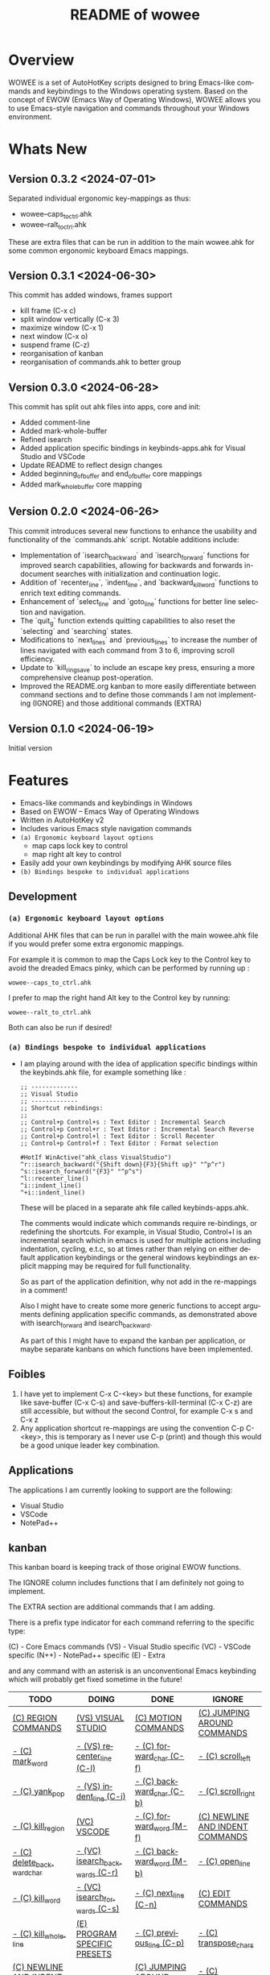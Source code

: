 #+title: README of wowee
#+author: James Dyer
#+email: captainflasmr@gmail.com
#+language: en
#+options: ':t toc:nil author:nil email:nil num:nil title:nil
#+todo: TODO DOING | DONE IGNORE
#+startup: showall

#+attr_org: :width 300px
#+attr_html: :width 100%
[[file:img/WOWEE---Windows-Operating-With-Emacs-Enhancements_banner.jpg]]

* Overview

WOWEE is a set of AutoHotKey scripts designed to bring Emacs-like commands and keybindings to the Windows operating system. Based on the concept of EWOW (Emacs Way of Operating Windows), WOWEE allows you to use Emacs-style navigation and commands throughout your Windows environment.

* Whats New

** Version 0.3.2 <2024-07-01>

Separated individual ergonomic key-mappings as thus:

- wowee--caps_to_ctrl.ahk
- wowee--ralt_to_ctrl.ahk

These are extra files that can be run in addition to the main wowee.ahk for some common ergonomic keyboard Emacs mappings.

** Version 0.3.1 <2024-06-30>

This commit has added windows, frames support

- kill frame (C-x c)
- split window vertically (C-x 3)
- maximize window (C-x 1)
- next window (C-x o)
- suspend frame (C-z)
- reorganisation of kanban
- reorganisation of commands.ahk to better group

** Version 0.3.0 <2024-06-28>

This commit has split out ahk files into apps, core and init:
- Added comment-line
- Added mark-whole-buffer
- Refined isearch
- Added application specific bindings in keybinds-apps.ahk for Visual Studio and VSCode
- Update README to reflect design changes
- Added beginning_of_buffer and end_of_buffer core mappings
- Added mark_whole_buffer core mapping

** Version 0.2.0 <2024-06-26>

This commit introduces several new functions to enhance the usability and
functionality of the `commands.ahk` script. Notable additions include:

- Implementation of `isearch_backward` and `isearch_forward` functions for improved search capabilities, allowing for backwards and forwards in-document searches with initialization and continuation logic.
- Addition of `recenter_line`, `indent_line`, and `backward_kill_word` functions to enrich text editing commands.
- Enhancement of `select_line` and `goto_line` functions for better line selection and navigation.
- The `quit_g` function extends quitting capabilities to also reset the `selecting` and `searching` states.
- Modifications to `next_lines` and `previous_lines` to increase the number of lines navigated with each command from 3 to 6, improving scroll efficiency.
- Update to `kill_ring_save` to include an escape key press, ensuring a more comprehensive cleanup post-operation.
- Improved the README.org kanban to more easily differentiate between command sections and to define those commands I am not implementing (IGNORE) and those additional commands (EXTRA)

** Version 0.1.0 <2024-06-19>

Initial version

* Features

- Emacs-like commands and keybindings in Windows
- Based on EWOW – Emacs Way of Operating Windows
- Written in AutoHotKey v2
- Includes various Emacs style navigation commands
- =(a) Ergonomic keyboard layout options=
  - map caps lock key to control
  - map right alt key to control
- Easily add your own keybindings by modifying AHK source files
- =(b) Bindings bespoke to individual applications=

** Development

*** =(a) Ergonomic keyboard layout options=

Additional AHK files that can be run in parallel with the main wowee.ahk file if you would prefer some extra ergonomic mappings.

For example it is common to map the Caps Lock key to the Control key to avoid the dreaded Emacs pinky, which can be performed by running up :

#+begin_src
wowee--caps_to_ctrl.ahk
#+end_src

I prefer to map the right hand Alt key to the Control key by running:

#+begin_src
wowee--ralt_to_ctrl.ahk
#+end_src

Both can also be run if desired!

*** =(a) Bindings bespoke to individual applications=

- I am playing around with the idea of application specific bindings within the keybinds.ahk file, for example something like :

  #+begin_src ahk
  ;; -------------
  ;; Visual Studio
  ;; -------------
  ;; Shortcut rebindings:
  ;;
  ;; Control+p Control+s : Text Editor : Incremental Search
  ;; Control+p Control+r : Text Editor : Incremental Search Reverse
  ;; Control+p Control+l : Text Editor : Scroll Recenter
  ;; Control+p Control+f : Text Editor : Format selection

  #HotIf WinActive("ahk_class VisualStudio")
  ^r::isearch_backward("{Shift down}{F3}{Shift up}" "^p^r")
  ^s::isearch_forward("{F3}" "^p^s")
  ^l::recenter_line()
  ^i::indent_line()
  ^+i::indent_line()
  #+end_src

  These will be placed in a separate ahk file called keybinds-apps.ahk.

  The comments would indicate which commands require re-bindings, or redefining the shortcuts. For example, in Visual Studio, Control+I is an incremental search which in emacs is used for multiple actions including indentation, cycling, e.t.c, so at times rather than relying on either default application keybindings or the general windows keybindings an explicit mapping may be required for full functionality.

  So as part of the application definition, why not add in the re-mappings in a comment!

  Also I might have to create some more generic functions to accept arguments defining application specific commands, as demonstrated above with isearch_forward and isearch_backward.

  As part of this I might have to expand the kanban per application, or maybe separate kanbans on which functions have been implemented.

** Foibles

1. I have yet to implement C-x C-<key> but these functions, for example like save-buffer (C-x C-s) and save-buffers-kill-terminal (C-x C-z) are still accessible, but without the second Control, for example C-x s and C-x z
2. Any application shortcut re-mappings are using the convention C-p C-<key>, this is temporary as I never use C-p (print) and though this would be a good unique leader key combination.

** Applications

The applications I am currently looking to support are the following:
- Visual Studio
- VSCode
- NotePad++

** kanban

This kanban board is keeping track of those original EWOW functions.

The IGNORE column includes functions that I am definitely not going to implement.

The EXTRA section are additional commands that I am adding.

There is a prefix type indicator for each command referring to the specific type:

(C) - Core Emacs commands
(VS) - Visual Studio specific
(VC) - VSCode specific
(N++) - NotePad++ specific
(E) - Extra

and any command with an asterisk is an unconventional Emacs keybinding which will probably get fixed sometime in the future!

#+begin: kanban :layout ("..." . 50) :scope nil :range ("TODO" . "IGNORE") :sort "O" :depth 3 :compressed t
| TODO                            | DOING                          | DONE                               | IGNORE                          |
|---------------------------------+--------------------------------+------------------------------------+---------------------------------|
| [[file:README.org::*(C) REGION COMMANDS][(C) REGION COMMANDS]]             | [[file:README.org::*(VS) VISUAL STUDIO][(VS) VISUAL STUDIO]]             | [[file:README.org::*(C) MOTION COMMANDS][(C) MOTION COMMANDS]]                | [[file:README.org::*(C) JUMPING AROUND COMMANDS][(C) JUMPING AROUND COMMANDS]]     |
| [[file:README.org::*- (C) mark_word][- (C) mark_word]]                 | [[file:README.org::*- (VS) recenter_line (C-l)][- (VS) recenter_line (C-l)]]     | [[file:README.org::*- (C) forward_char (C-f)][- (C) forward_char (C-f)]]           | [[file:README.org::*- (C) scroll_left][- (C) scroll_left]]               |
| [[file:README.org::*- (C) yank_pop][- (C) yank_pop]]                  | [[file:README.org::*- (VS) indent_line (C-i)][- (VS) indent_line (C-i)]]       | [[file:README.org::*- (C) backward_char (C-b)][- (C) backward_char (C-b)]]          | [[file:README.org::*- (C) scroll_right][- (C) scroll_right]]              |
| [[file:README.org::*- (C) kill_region][- (C) kill_region]]               | [[file:README.org::*(VC) VSCODE][(VC) VSCODE]]                    | [[file:README.org::*- (C) forward_word (M-f)][- (C) forward_word (M-f)]]           | [[file:README.org::*(C) NEWLINE AND INDENT COMMANDS][(C) NEWLINE AND INDENT COMMANDS]] |
| [[file:README.org::*- (C) delete_backward_char][- (C) delete_backward_char]]      | [[file:README.org::*- (VC) isearch_backwards (C-r)][- (VC) isearch_backwards (C-r)]] | [[file:README.org::*- (C) backward_word (M-b)][- (C) backward_word (M-b)]]          | [[file:README.org::*- (C) open_line][- (C) open_line]]                 |
| [[file:README.org::*- (C) kill_word][- (C) kill_word]]                 | [[file:README.org::*- (VC) isearch_forwards (C-s)][- (VC) isearch_forwards (C-s)]]  | [[file:README.org::*- (C) next_line (C-n)][- (C) next_line (C-n)]]              | [[file:README.org::*(C) EDIT COMMANDS][(C) EDIT COMMANDS]]               |
| [[file:README.org::*- (C) kill_whole_line][- (C) kill_whole_line]]           | [[file:README.org::*(E) PROGRAM SPECIFIC PRESETS][(E) PROGRAM SPECIFIC PRESETS]]   | [[file:README.org::*- (C) previous_line (C-p)][- (C) previous_line (C-p)]]          | [[file:README.org::*- (C) transpose_chars][- (C) transpose_chars]]           |
| [[file:README.org::*(C) NEWLINE AND INDENT COMMANDS][(C) NEWLINE AND INDENT COMMANDS]] |                                | [[file:README.org::*(C) JUMPING AROUND COMMANDS][(C) JUMPING AROUND COMMANDS]]        | [[file:README.org::*- (C) transpose_words][- (C) transpose_words]]           |
| [[file:README.org::*- (C) newline][- (C) newline]]                   |                                | [[file:README.org::*- (C) scroll_down (C-v)][- (C) scroll_down (C-v)]]            | [[file:README.org::*- (C) transpose_lines][- (C) transpose_lines]]           |
| [[file:README.org::*- (C) delete_indentation][- (C) delete_indentation]]        |                                | [[file:README.org::*- (C) scroll_up (M-v)][- (C) scroll_up (M-v)]]              | [[file:README.org::*(C) CASE CONVERSION COMMANDS][(C) CASE CONVERSION COMMANDS]]    |
| [[file:README.org::*(C) EDIT COMMANDS][(C) EDIT COMMANDS]]               |                                | [[file:README.org::*- (C) move_beginning_of_line (C-a)][- (C) move_beginning_of_line (C-a)]] | [[file:README.org::*- (C) upcase_region][- (C) upcase_region]]             |
| [[file:README.org::*- (C) redo][- (C) redo]]                      |                                | [[file:README.org::*- (C) move_end_of_line (C-e)][- (C) move_end_of_line (C-e)]]       | [[file:README.org::*- (C) downcase_region][- (C) downcase_region]]           |
| [[file:README.org::*- (C) query_replace][- (C) query_replace]]             |                                | [[file:README.org::*- (C) beginning_of_buffer (M-<)][- (C) beginning_of_buffer (M-<)]]    | [[file:README.org::*- (C) upcase_word][- (C) upcase_word]]               |
| [[file:README.org::*- (C) overwrite_mode][- (C) overwrite_mode]]            |                                | [[file:README.org::*- (C) end_of_buffer (M->)][- (C) end_of_buffer (M->)]]          | [[file:README.org::*- (C) downcase_word][- (C) downcase_word]]             |
| [[file:README.org::*- (E) isearch-yank-word-or-char][- (E) isearch-yank-word-or-char]] |                                | [[file:README.org::*- (C) goto_line (M-g g)][- (C) goto_line (M-g g)]]            | [[file:README.org::*- (C) capitalize_word][- (C) capitalize_word]]           |
| [[file:README.org::*(C) INSERT PAIRS COMMANDS][(C) INSERT PAIRS COMMANDS]]       |                                | [[file:README.org::*(C) REGION COMMANDS][(C) REGION COMMANDS]]                | [[file:README.org::*(C) MACRO RECORDING COMMANDS][(C) MACRO RECORDING COMMANDS]]    |
| [[file:README.org::*- (C) insert_parentheses][- (C) insert_parentheses]]        |                                | [[file:README.org::*- (E) mark_whole_line (M-s ,)][- (E) mark_whole_line (M-s ,)]]      | [[file:README.org::*(C) ADD IGNORE FRAMES][(C) ADD IGNORE FRAMES]]           |
| [[file:README.org::*- (C) insert_comment][- (C) insert_comment]]            |                                | [[file:README.org::*- (C) mark_whole_buffer (C-x h)][- (C) mark_whole_buffer (C-x h)]]    | [[file:README.org::*(C) ADD MOUSE EVENTS][(C) ADD MOUSE EVENTS]]            |
| [[file:README.org::*- (C) indent_new_comment_line][- (C) indent_new_comment_line]]   |                                | [[file:README.org::*- (C) kill_ring_save (M-w)][- (C) kill_ring_save (M-w)]]         |                                 |
| [[file:README.org::*(C) OTHER COMMANDS][(C) OTHER COMMANDS]]              |                                | [[file:README.org::*- (C) yank (C-y)][- (C) yank (C-y)]]                   |                                 |
| [[file:README.org::*- (C) shell][- (C) shell]]                     |                                | [[file:README.org::*- (C) delete_char (C-d)][- (C) delete_char (C-d)]]            |                                 |
| [[file:README.org::*- (C) shell_command][- (C) shell_command]]             |                                | [[file:README.org::*- (C) backward_kill_word (M-BKSP)][- (C) backward_kill_word (M-BKSP)]]  |                                 |
| [[file:README.org::*- (C) facemenu][- (C) facemenu]]                  |                                | [[file:README.org::*- (C) kill_line (C-k)][- (C) kill_line (C-k)]]              |                                 |
| [[file:README.org::*- (C) help][- (C) help]]                      |                                | [[file:README.org::*(C) NEWLINE AND INDENT COMMANDS][(C) NEWLINE AND INDENT COMMANDS]]    |                                 |
| [[file:README.org::*(C) SYSTEM COMMANDS][(C) SYSTEM COMMANDS]]             |                                | [[file:README.org::*- (C) indent_for_tab_command (C-i)][- (C) indent_for_tab_command (C-i)]] |                                 |
| [[file:README.org::*- (C) ignore][- (C) ignore]]                    |                                | [[file:README.org::*(C) EDIT COMMANDS][(C) EDIT COMMANDS]]                  |                                 |
| [[file:README.org::*- (C) repeat][- (C) repeat]]                    |                                | [[file:README.org::*- (C) undo_only (C-/)][- (C) undo_only (C-/)]]              |                                 |
| [[file:README.org::*(C) UNIVERSAL ARGUMENT COMMANDS][(C) UNIVERSAL ARGUMENT COMMANDS]] |                                | [[file:README.org::*- (C) search_forward (C-s)][- (C) search_forward (C-s)]]         |                                 |
| [[file:README.org::*(C) FILES COMMANDS][(C) FILES COMMANDS]]              |                                | [[file:README.org::*- (C) search_backward (C-r)][- (C) search_backward (C-r)]]        |                                 |
| [[file:README.org::*- (C) write_file][- (C) write_file]]                |                                | [[file:README.org::*(C) SYSTEM COMMANDS][(C) SYSTEM COMMANDS]]                |                                 |
| [[file:README.org::*- (C) find_file][- (C) find_file]]                 |                                | [[file:README.org::*- (C) set_mark_command (C-SPC)][- (C) set_mark_command (C-SPC)]]     |                                 |
| [[file:README.org::*- (C) dired][- (C) dired]]                     |                                | [[file:README.org::*- (C) set_c-x_command (C-x)][- (C) set_c-x_command (C-x)]]        |                                 |
| [[file:README.org::*(C) WINDOWS FRAMES COMMANDS][(C) WINDOWS FRAMES COMMANDS]]     |                                | [[file:README.org::*- (C) keyboard_quit (C-g)][- (C) keyboard_quit (C-g)]]          |                                 |
| [[file:README.org::*- (C) delete_window][- (C) delete_window]]             |                                | [[file:README.org::*(C) FILES COMMANDS][(C) FILES COMMANDS]]                 |                                 |
| [[file:README.org::*- (C) split_window][- (C) split_window]]              |                                | [[file:README.org::*- (*C) save_buffer (C-x s)][- (*C) save_buffer (C-x s)]]         |                                 |
| [[file:README.org::*- (C) previous_window][- (C) previous_window]]           |                                | [[file:README.org::*(C) WINDOWS FRAMES COMMANDS][(C) WINDOWS FRAMES COMMANDS]]        |                                 |
| [[file:README.org::*(C) ADD HOOKS][(C) ADD HOOKS]]                   |                                | [[file:README.org::*- (*C) kill_frame (C-x c)][- (*C) kill_frame (C-x c)]]          |                                 |
| [[file:README.org::*(C) ADD GENERIC GOTO LINE][(C) ADD GENERIC GOTO LINE]]       |                                | [[file:README.org::*- (C) next_window (C-x o)][- (C) next_window (C-x o)]]          |                                 |
| [[file:README.org::*(C) ADD KILL RING][(C) ADD KILL RING]]               |                                | [[file:README.org::*- (C) suspend_frame (C-z)][- (C) suspend_frame (C-z)]]          |                                 |
| [[file:README.org::*(N++) NotePad++][(N++) NotePad++]]                 |                                | [[file:README.org::*(C) ADD C-X (C-x)][(C) ADD C-X (C-x)]]                  |                                 |
| [[file:README.org::*- (N++) isearch_backwards (C-r)][- (N++) isearch_backwards (C-r)]] |                                | [[file:README.org::*(VS) VISUAL STUDIO][(VS) VISUAL STUDIO]]                 |                                 |
| [[file:README.org::*- (N++) isearch_forwards (C-s)][- (N++) isearch_forwards (C-s)]]  |                                | [[file:README.org::*- (VS) isearch_backwards (C-r)][- (VS) isearch_backwards (C-r)]]     |                                 |
| [[file:README.org::*(E) ERGO PRESET SELECTION][(E) ERGO PRESET SELECTION]]       |                                | [[file:README.org::*- (VS) isearch_forwards (C-s)][- (VS) isearch_forwards (C-s)]]      |                                 |
| [[file:README.org::*(E) ctrl_mapping][(E) ctrl_mapping]]                |                                | [[file:README.org::*- (VS) comment_line (C-i)][- (VS) comment_line (C-i)]]          |                                 |
|                                 |                                | [[file:README.org::*- (VS) split window vert (C-x 3)][- (VS) split window vert (C-x 3)]]   |                                 |
|                                 |                                | [[file:README.org::*(VC) VSCODE][(VC) VSCODE]]                        |                                 |
|                                 |                                | [[file:README.org::*- (VC) comment_line][- (VC) comment_line]]                |                                 |
|                                 |                                | [[file:README.org::*- (VC) recenter_line][- (VC) recenter_line]]               |                                 |
|                                 |                                | [[file:README.org::*- (VC) indent_line][- (VC) indent_line]]                 |                                 |
#+end:

* Usage

1. **Install AutoHotKey**: Download and install AutoHotKey from [AutoHotKey's official website](https://www.autohotkey.com/).
2. **Run WOWEE**: Double-click on the `wowee.ahk` script to start WOWEE. Once running, Emacs commands will be available in your Windows environment.
3. **Quit WOWEE**: To quit WOWEE, right-click the AutoHotKey icon in the task tray and select "Exit."

* Configuration

WOWEE is composed of several AutoHotKey scripts, each serving a specific purpose to replicate Emacs functionalities:

** wowee.ahk

The top level script to be run, contains the following scripts along with some potential ergonomic key-mappings which if not desired can be commented out:

#+begin_src ahk
RAlt::Control
CapsLock::Control
#Include fundamental.ahk
#Include commands.ahk
#Include keybinds-apps.ahk
#HotIf !WinActive("ahk_class Emacs")
#Include keybinds-core.ahk
#Include keybinds-init.ahk
#HotIf
#+end_src

** fundamental.ahk

This script provides a set of fundamental functions and variables that are used to implement Emacs-like commands and keybindings.

** commands.ahk

This script includes the basic implementation of Emacs commands.

** commands_util.ahk

This script contains simple utility functions used by the command scripts.

** keybinds-core.ahk

This script defines the default core keybindings for Emacs-like commands, which will be a fallback for any windows application.

** keybinds-apps.ahk

This script defines the application specific commands, typically commands that have been remapped to accommodate the chosen commands.

Comments within the ahk file indicate the potential re-mappings.

** keybinds-init.ahk

Analogous to the init.el file or Emacs init file in which all the users bespoke keybindings will exist.  An example of my preferred keybindings has been supplied.

* Installation and Setup

1. **Download WOWEE**: Download the WOWEE scripts from the repository.
2. **Extract Files**: Extract the files to a directory of your choice.
3. **Run the Script**: Double-click `wowee.ahk` to start using WOWEE.

* Customization

** Editing Keybindings

You can customize the keybindings by editing the `keybinds.ahk` file. Open the file in any text editor and modify the keybindings according to your preferences. Refer to the AutoHotKey documentation for the syntax and available key options.

** Adding New Commands

To add new commands, you can edit the `commands.ahk` and `commands_util.ahk` files. Define your new commands and utility functions, and then bind them to keys in `keybinds.ahk`.

* Troubleshooting

If you encounter any issues while using WOWEE, try the following steps:

1. **Check AutoHotKey Version**: Ensure you have the latest version of AutoHotKey installed.
2. **Script Errors**: If there are errors in the script, AutoHotKey will usually display a message with details. Use this information to debug and fix the issue.
3. **Conflicting Programs**: Some programs might have conflicting keybindings. Try closing other programs to see if the issue is resolved.

* Contributing

Contributions to WOWEE are welcome! If you have suggestions for improvements or want to add new features, feel free to submit a pull request.

1. Fork the repository
2. Create your feature branch (`git checkout -b feature/YourFeature`)
3. Commit your changes (`git commit -am 'Add your feature'`)
4. Push to the branch (`git push origin feature/YourFeature`)
5. Create a new pull request

* License

WOWEE is licensed under the MIT License. See the LICENSE file for more details.

* Acknowledgements

Special thanks to the creators of AutoHotKey and the Emacs community for their inspiration and contributions to keyboard efficiency.

* Contact

For any questions or issues, please open an issue on the GitHub repository or contact the maintainer at [email@example.com].

---

Enjoy using WOWEE and bring the power of Emacs navigation to your Windows experience!

* ROADMAP

** DONE (C) MOTION COMMANDS
*** DONE - (C) forward_char (C-f)
*** DONE - (C) backward_char (C-b)
*** DONE - (C) forward_word (M-f)
*** DONE - (C) backward_word (M-b)
*** DONE - (C) next_line (C-n)
*** DONE - (C) previous_line (C-p)
** DONE (C) JUMPING AROUND COMMANDS
*** DONE - (C) scroll_down (C-v)
*** DONE - (C) scroll_up (M-v)
*** DONE - (C) move_beginning_of_line (C-a)
*** DONE - (C) move_end_of_line (C-e)
*** DONE - (C) beginning_of_buffer (M-<)
*** DONE - (C) end_of_buffer (M->)
*** DONE - (C) goto_line (M-g g)
** IGNORE (C) JUMPING AROUND COMMANDS
*** IGNORE - (C) scroll_left
*** IGNORE - (C) scroll_right
** TODO (C) REGION COMMANDS
*** TODO - (C) mark_word
*** TODO - (C) yank_pop
*** TODO - (C) kill_region
*** TODO - (C) delete_backward_char
*** TODO - (C) kill_word
*** TODO - (C) kill_whole_line
** DONE (C) REGION COMMANDS
*** DONE - (E) mark_whole_line (M-s ,)
*** DONE - (C) mark_whole_buffer (C-x h)
*** DONE - (C) kill_ring_save (M-w)
*** DONE - (C) yank (C-y)
*** DONE - (C) delete_char (C-d)
*** DONE - (C) backward_kill_word (M-BKSP)
*** DONE - (C) kill_line (C-k)
** TODO (C) NEWLINE AND INDENT COMMANDS
*** TODO - (C) newline
*** TODO - (C) delete_indentation
** IGNORE (C) NEWLINE AND INDENT COMMANDS
*** IGNORE - (C) open_line
** DONE (C) NEWLINE AND INDENT COMMANDS
*** DONE - (C) indent_for_tab_command (C-i)
** TODO (C) EDIT COMMANDS
*** TODO - (C) redo
*** TODO - (C) query_replace
*** TODO - (C) overwrite_mode
** IGNORE (C) EDIT COMMANDS
*** IGNORE - (C) transpose_chars
*** IGNORE - (C) transpose_words
*** IGNORE - (C) transpose_lines
** DONE (C) EDIT COMMANDS
*** DONE - (C) undo_only (C-/)
*** DONE - (C) search_forward (C-s)
*** DONE - (C) search_backward (C-r)
*** TODO - (E) isearch-yank-word-or-char
** IGNORE (C) CASE CONVERSION COMMANDS
*** IGNORE - (C) upcase_region
*** IGNORE - (C) downcase_region
*** IGNORE - (C) upcase_word
*** IGNORE - (C) downcase_word
*** IGNORE - (C) capitalize_word
** TODO (C) INSERT PAIRS COMMANDS
*** TODO - (C) insert_parentheses
*** TODO - (C) insert_comment
*** TODO - (C) indent_new_comment_line
** TODO (C) OTHER COMMANDS
*** TODO - (C) shell
*** TODO - (C) shell_command
*** TODO - (C) facemenu
*** TODO - (C) help
** TODO (C) SYSTEM COMMANDS
*** TODO - (C) ignore
*** TODO - (C) repeat

** DONE (C) SYSTEM COMMANDS
*** DONE - (C) set_mark_command (C-SPC)
*** DONE - (C) set_c-x_command (C-x)
*** DONE - (C) keyboard_quit (C-g)
** TODO (C) UNIVERSAL ARGUMENT COMMANDS
** IGNORE (C) MACRO RECORDING COMMANDS
** TODO (C) FILES COMMANDS
*** TODO - (C) write_file
*** TODO - (C) find_file
*** TODO - (C) dired
** DONE (C) FILES COMMANDS
*** DONE - (*C) save_buffer (C-x s)
** TODO (C) WINDOWS FRAMES COMMANDS
*** TODO - (C) delete_window
*** TODO - (C) split_window
** DONE (C) WINDOWS FRAMES COMMANDS
*** DONE - (*C) kill_frame (C-x c)
*** DONE - (C) next_window (C-x o)
*** TODO - (C) previous_window
*** DONE - (C) suspend_frame (C-z)
** TODO (C) ADD HOOKS
** IGNORE (C) ADD IGNORE FRAMES
** TODO (C) ADD GENERIC GOTO LINE
** TODO (C) ADD KILL RING
** IGNORE (C) ADD MOUSE EVENTS
** DONE (C) ADD C-X (C-x)
** DONE (VS) VISUAL STUDIO
*** DONE - (VS) isearch_backwards (C-r)
*** DONE - (VS) isearch_forwards (C-s)
*** DONE - (VS) comment_line (C-i)
*** DONE - (VS) split window vert (C-x 3)
** DOING (VS) VISUAL STUDIO
*** DOING - (VS) recenter_line (C-l)
*** DOING - (VS) indent_line (C-i)
** DOING (VC) VSCODE
*** DOING - (VC) isearch_backwards (C-r)
*** DOING - (VC) isearch_forwards (C-s)
** DONE (VC) VSCODE
*** DONE - (VC) comment_line
*** DONE - (VC) recenter_line
*** DONE - (VC) indent_line
** TODO (N++) NotePad++
*** TODO - (N++) isearch_backwards (C-r)
*** TODO - (N++) isearch_forwards (C-s)
** DOING (E) PROGRAM SPECIFIC PRESETS
** TODO (E) ERGO PRESET SELECTION
** TODO (E) ctrl_mapping
